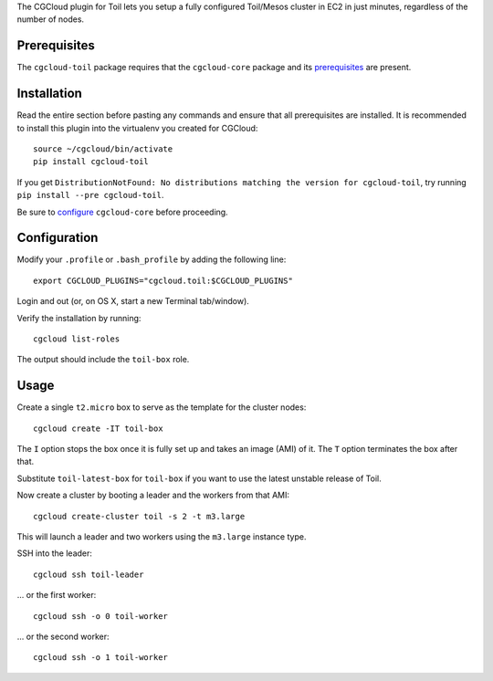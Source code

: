 The CGCloud plugin for Toil lets you setup a fully configured Toil/Mesos
cluster in EC2 in just minutes, regardless of the number of nodes.


Prerequisites
=============

The ``cgcloud-toil`` package requires that the ``cgcloud-core`` package and
its prerequisites_ are present.

.. _prerequisites: ../core#prerequisites


Installation
============

Read the entire section before pasting any commands and ensure that all
prerequisites are installed. It is recommended to install this plugin into the 
virtualenv you created for CGCloud::

   source ~/cgcloud/bin/activate
   pip install cgcloud-toil

If you get ``DistributionNotFound: No distributions matching the version for
cgcloud-toil``, try running ``pip install --pre cgcloud-toil``.

Be sure to configure_ ``cgcloud-core`` before proceeding.

.. _configure: ../core/README.rst#configuration

Configuration
=============

Modify your ``.profile`` or ``.bash_profile`` by adding the following line::

   export CGCLOUD_PLUGINS="cgcloud.toil:$CGCLOUD_PLUGINS"

Login and out (or, on OS X, start a new Terminal tab/window).

Verify the installation by running::

   cgcloud list-roles

The output should include the ``toil-box`` role.

Usage
=====

Create a single ``t2.micro`` box to serve as the template for the cluster
nodes::

   cgcloud create -IT toil-box

The ``I`` option stops the box once it is fully set up and takes an image (AMI)
of it. The ``T`` option terminates the box after that.

Substitute ``toil-latest-box`` for ``toil-box`` if you want to use the latest
unstable release of Toil.

Now create a cluster by booting a leader and the workers from that AMI::

   cgcloud create-cluster toil -s 2 -t m3.large
   
This will launch a leader and two workers using the ``m3.large`` instance type.

SSH into the leader::

   cgcloud ssh toil-leader
   
... or the first worker::

   cgcloud ssh -o 0 toil-worker
   
... or the second worker::

   cgcloud ssh -o 1 toil-worker

